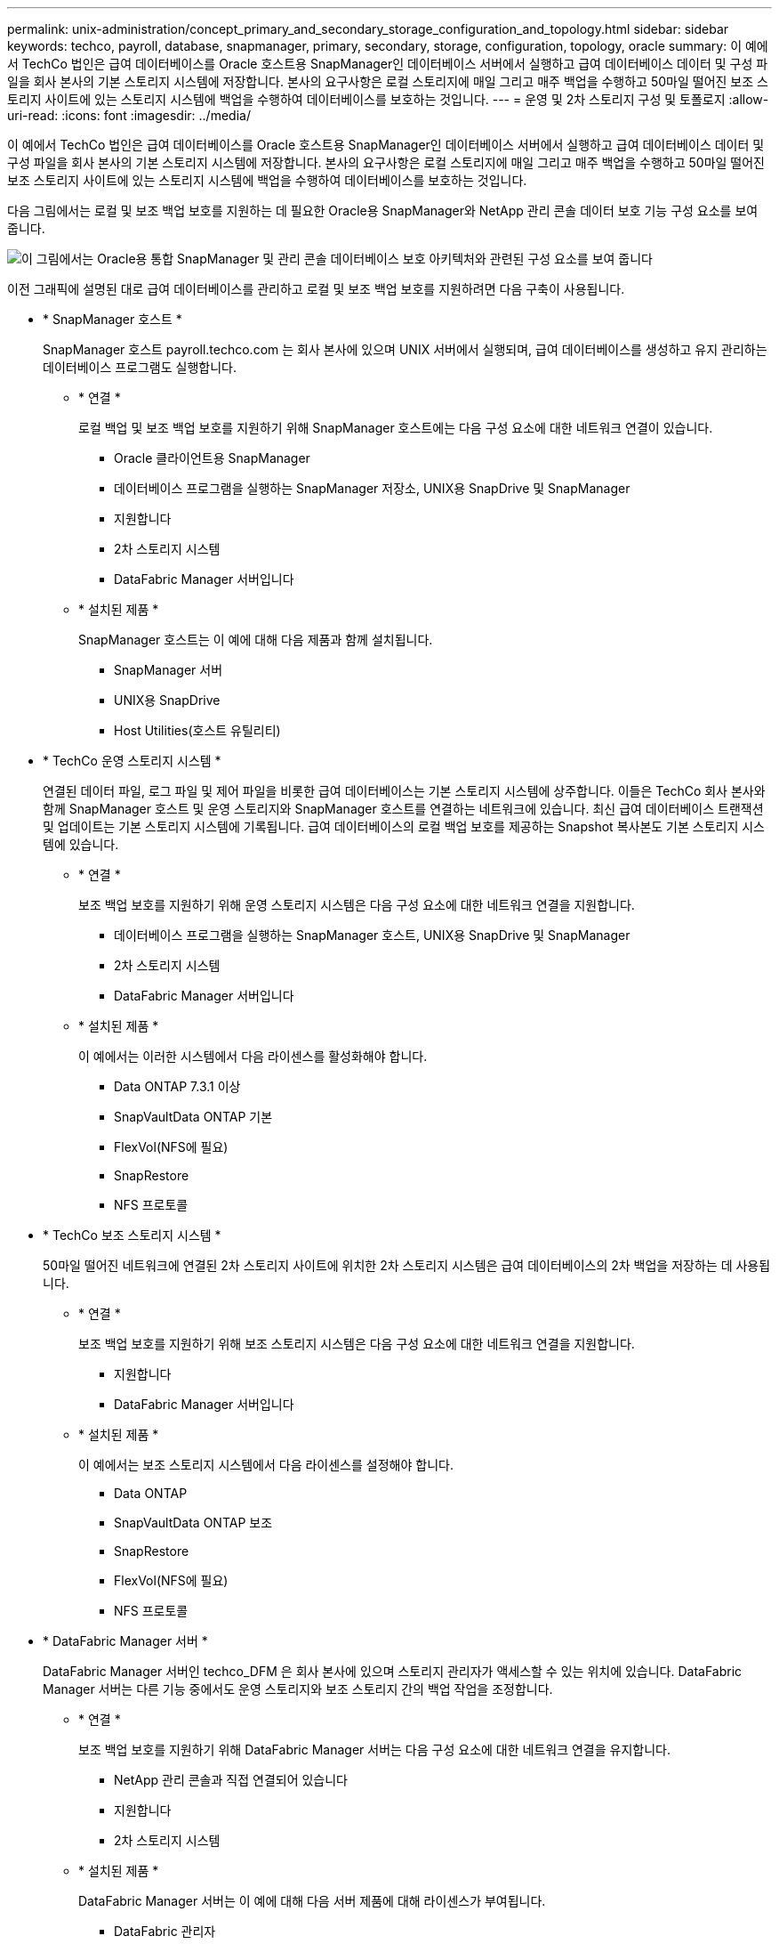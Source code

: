 ---
permalink: unix-administration/concept_primary_and_secondary_storage_configuration_and_topology.html 
sidebar: sidebar 
keywords: techco, payroll, database, snapmanager, primary, secondary, storage, configuration, topology, oracle 
summary: 이 예에서 TechCo 법인은 급여 데이터베이스를 Oracle 호스트용 SnapManager인 데이터베이스 서버에서 실행하고 급여 데이터베이스 데이터 및 구성 파일을 회사 본사의 기본 스토리지 시스템에 저장합니다. 본사의 요구사항은 로컬 스토리지에 매일 그리고 매주 백업을 수행하고 50마일 떨어진 보조 스토리지 사이트에 있는 스토리지 시스템에 백업을 수행하여 데이터베이스를 보호하는 것입니다. 
---
= 운영 및 2차 스토리지 구성 및 토폴로지
:allow-uri-read: 
:icons: font
:imagesdir: ../media/


[role="lead"]
이 예에서 TechCo 법인은 급여 데이터베이스를 Oracle 호스트용 SnapManager인 데이터베이스 서버에서 실행하고 급여 데이터베이스 데이터 및 구성 파일을 회사 본사의 기본 스토리지 시스템에 저장합니다. 본사의 요구사항은 로컬 스토리지에 매일 그리고 매주 백업을 수행하고 50마일 떨어진 보조 스토리지 사이트에 있는 스토리지 시스템에 백업을 수행하여 데이터베이스를 보호하는 것입니다.

다음 그림에서는 로컬 및 보조 백업 보호를 지원하는 데 필요한 Oracle용 SnapManager와 NetApp 관리 콘솔 데이터 보호 기능 구성 요소를 보여 줍니다.

image::../media/scrn_en_drw_smo_architecture_unix.gif[이 그림에서는 Oracle용 통합 SnapManager 및 관리 콘솔 데이터베이스 보호 아키텍처와 관련된 구성 요소를 보여 줍니다]

이전 그래픽에 설명된 대로 급여 데이터베이스를 관리하고 로컬 및 보조 백업 보호를 지원하려면 다음 구축이 사용됩니다.

* * SnapManager 호스트 *
+
SnapManager 호스트 payroll.techco.com 는 회사 본사에 있으며 UNIX 서버에서 실행되며, 급여 데이터베이스를 생성하고 유지 관리하는 데이터베이스 프로그램도 실행합니다.

+
** * 연결 *
+
로컬 백업 및 보조 백업 보호를 지원하기 위해 SnapManager 호스트에는 다음 구성 요소에 대한 네트워크 연결이 있습니다.

+
*** Oracle 클라이언트용 SnapManager
*** 데이터베이스 프로그램을 실행하는 SnapManager 저장소, UNIX용 SnapDrive 및 SnapManager
*** 지원합니다
*** 2차 스토리지 시스템
*** DataFabric Manager 서버입니다


** * 설치된 제품 *
+
SnapManager 호스트는 이 예에 대해 다음 제품과 함께 설치됩니다.

+
*** SnapManager 서버
*** UNIX용 SnapDrive
*** Host Utilities(호스트 유틸리티)




* * TechCo 운영 스토리지 시스템 *
+
연결된 데이터 파일, 로그 파일 및 제어 파일을 비롯한 급여 데이터베이스는 기본 스토리지 시스템에 상주합니다. 이들은 TechCo 회사 본사와 함께 SnapManager 호스트 및 운영 스토리지와 SnapManager 호스트를 연결하는 네트워크에 있습니다. 최신 급여 데이터베이스 트랜잭션 및 업데이트는 기본 스토리지 시스템에 기록됩니다. 급여 데이터베이스의 로컬 백업 보호를 제공하는 Snapshot 복사본도 기본 스토리지 시스템에 있습니다.

+
** * 연결 *
+
보조 백업 보호를 지원하기 위해 운영 스토리지 시스템은 다음 구성 요소에 대한 네트워크 연결을 지원합니다.

+
*** 데이터베이스 프로그램을 실행하는 SnapManager 호스트, UNIX용 SnapDrive 및 SnapManager
*** 2차 스토리지 시스템
*** DataFabric Manager 서버입니다


** * 설치된 제품 *
+
이 예에서는 이러한 시스템에서 다음 라이센스를 활성화해야 합니다.

+
*** Data ONTAP 7.3.1 이상
*** SnapVaultData ONTAP 기본
*** FlexVol(NFS에 필요)
*** SnapRestore
*** NFS 프로토콜




* * TechCo 보조 스토리지 시스템 *
+
50마일 떨어진 네트워크에 연결된 2차 스토리지 사이트에 위치한 2차 스토리지 시스템은 급여 데이터베이스의 2차 백업을 저장하는 데 사용됩니다.

+
** * 연결 *
+
보조 백업 보호를 지원하기 위해 보조 스토리지 시스템은 다음 구성 요소에 대한 네트워크 연결을 지원합니다.

+
*** 지원합니다
*** DataFabric Manager 서버입니다


** * 설치된 제품 *
+
이 예에서는 보조 스토리지 시스템에서 다음 라이센스를 설정해야 합니다.

+
*** Data ONTAP
*** SnapVaultData ONTAP 보조
*** SnapRestore
*** FlexVol(NFS에 필요)
*** NFS 프로토콜




* * DataFabric Manager 서버 *
+
DataFabric Manager 서버인 techco_DFM 은 회사 본사에 있으며 스토리지 관리자가 액세스할 수 있는 위치에 있습니다. DataFabric Manager 서버는 다른 기능 중에서도 운영 스토리지와 보조 스토리지 간의 백업 작업을 조정합니다.

+
** * 연결 *
+
보조 백업 보호를 지원하기 위해 DataFabric Manager 서버는 다음 구성 요소에 대한 네트워크 연결을 유지합니다.

+
*** NetApp 관리 콘솔과 직접 연결되어 있습니다
*** 지원합니다
*** 2차 스토리지 시스템


** * 설치된 제품 *
+
DataFabric Manager 서버는 이 예에 대해 다음 서버 제품에 대해 라이센스가 부여됩니다.

+
*** DataFabric 관리자




* * SnapManager 리포지토리 *
+
전용 서버에 있는 SnapManager 리포지토리는 백업 시간, 테이블스페이스 및 데이터 파일 백업 시간, 사용된 스토리지 시스템, 만든 클론, 생성된 스냅샷 복사본 등 SnapManager에서 수행하는 작업에 대한 데이터를 저장합니다. DBA가 전체 또는 부분 복원을 시도할 때 SnapManager는 리포지토리를 쿼리하여 복구를 위해 SnapManager에서 생성한 백업을 식별합니다.

+
** * 연결 *
+
보조 백업 보호를 지원하기 위해 보조 스토리지 시스템은 다음 구성 요소에 대한 네트워크 연결을 지원합니다.

+
*** SnapManager 호스트
*** Oracle 클라이언트용 SnapManager




* * NetApp 관리 콘솔 *
+
NetApp 관리 콘솔은 스토리지 관리자가 일정, 정책, 데이터 세트 및 리소스 풀 할당을 구성하여 스토리지 관리자가 액세스할 수 있는 보조 스토리지 시스템에 백업할 수 있도록 하는 그래픽 사용자 인터페이스 콘솔입니다.

+
** * 연결 *
+
보조 백업 보호를 지원하기 위해 NetApp Management Console은 다음 구성 요소에 대한 네트워크 연결을 제공합니다.

+
*** 지원합니다
*** 2차 스토리지 시스템
*** DataFabric Manager 서버입니다




* * Oracle 클라이언트용 SnapManager *
+
SnapManager for Oracle 클라이언트는 DBA가 급여 데이터베이스에 사용하는 그래픽 사용자 인터페이스 및 명령줄 콘솔로, 이 예에서는 보조 스토리지에 로컬 백업 및 백업을 구성하고 수행합니다.

+
** * 연결 *
+
로컬 백업 및 보조 백업 보호를 지원하기 위해 SnapManager for Oracle 클라이언트는 다음 구성 요소에 대한 네트워크 연결을 제공합니다.

+
*** SnapManager 호스트
*** 데이터베이스 프로그램을 실행하는 SnapManager 저장소, UNIX용 SnapDrive 및 SnapManager
*** 데이터베이스 호스트(SnapManager를 실행하는 호스트와 분리된 경우)
*** DataFabric Manager 서버입니다


** * 설치된 제품 *
+
로컬 백업 및 보조 백업 보호를 지원하려면 이 구성 요소에 SnapManager for Oracle 클라이언트 소프트웨어가 설치되어 있어야 합니다.




